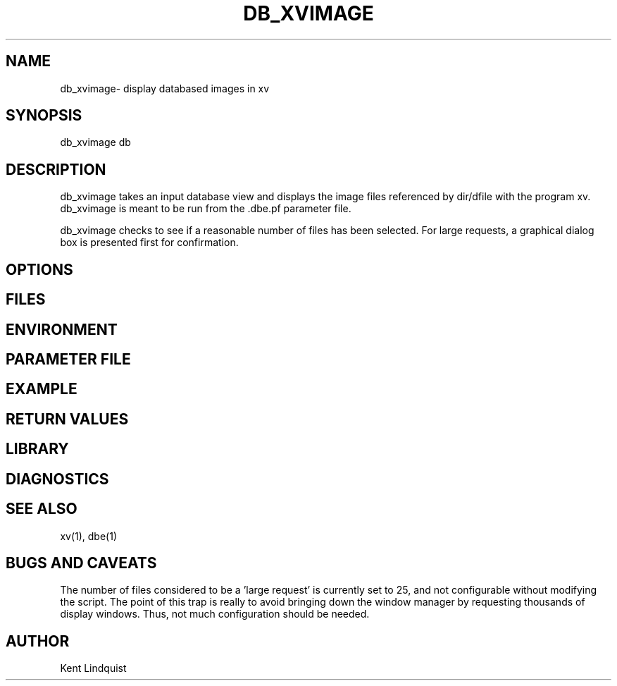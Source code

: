 .TH DB_XVIMAGE 1 "$Date$"
.SH NAME
db_xvimage\- display databased images in xv
.SH SYNOPSIS
.nf
db_xvimage db
.fi
.SH DESCRIPTION
db_xvimage takes an input database view and displays the image 
files referenced by dir/dfile with the program xv. db_xvimage 
is meant to be run from the .dbe.pf parameter file.

db_xvimage checks to see if a reasonable number of files 
has been selected. For large requests, a graphical dialog
box is presented first for confirmation.
.SH OPTIONS
.SH FILES
.SH ENVIRONMENT
.SH PARAMETER FILE
.SH EXAMPLE
.ft CW
.RS .2i
.RE
.ft R
.SH RETURN VALUES
.SH LIBRARY
.SH DIAGNOSTICS
.SH "SEE ALSO"
.nf
xv(1), dbe(1)
.fi
.SH "BUGS AND CAVEATS"
The number of files considered to be a 'large request' is 
currently set to 25, and not configurable without modifying 
the script. The point of this trap is really to avoid bringing
down the window manager by requesting thousands of display 
windows. Thus, not much configuration should be needed. 
.SH AUTHOR
Kent Lindquist
.\" $Id$
